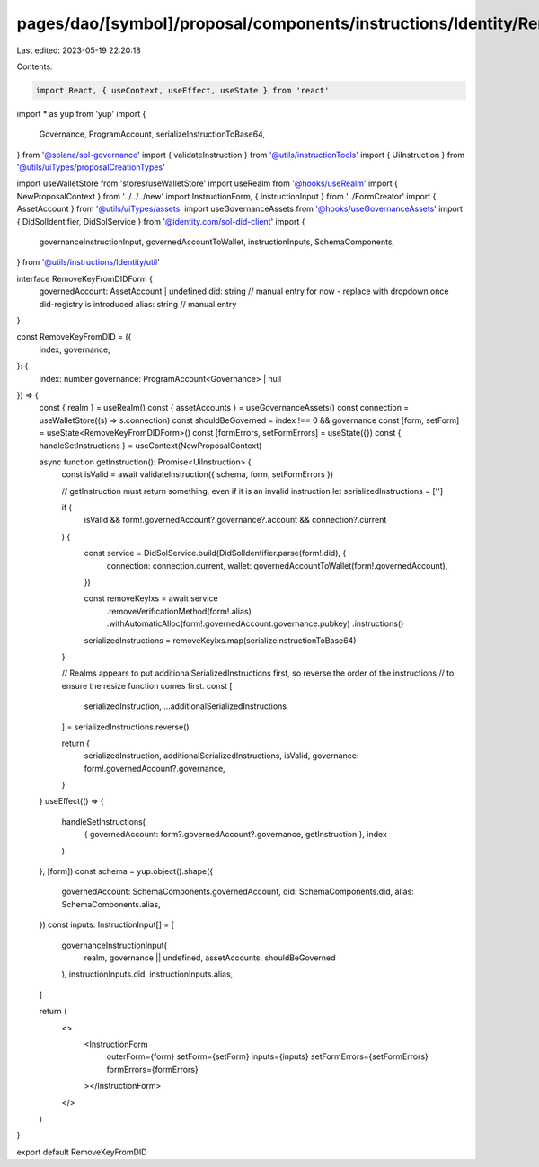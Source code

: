 pages/dao/[symbol]/proposal/components/instructions/Identity/RemoveKeyFromDID.tsx
=================================================================================

Last edited: 2023-05-19 22:20:18

Contents:

.. code-block:: tsx

    import React, { useContext, useEffect, useState } from 'react'
import * as yup from 'yup'
import {
  Governance,
  ProgramAccount,
  serializeInstructionToBase64,
} from '@solana/spl-governance'
import { validateInstruction } from '@utils/instructionTools'
import { UiInstruction } from '@utils/uiTypes/proposalCreationTypes'

import useWalletStore from 'stores/useWalletStore'
import useRealm from '@hooks/useRealm'
import { NewProposalContext } from '../../../new'
import InstructionForm, { InstructionInput } from '../FormCreator'
import { AssetAccount } from '@utils/uiTypes/assets'
import useGovernanceAssets from '@hooks/useGovernanceAssets'
import { DidSolIdentifier, DidSolService } from '@identity.com/sol-did-client'
import {
  governanceInstructionInput,
  governedAccountToWallet,
  instructionInputs,
  SchemaComponents,
} from '@utils/instructions/Identity/util'

interface RemoveKeyFromDIDForm {
  governedAccount: AssetAccount | undefined
  did: string // manual entry for now - replace with dropdown once did-registry is introduced
  alias: string // manual entry
}

const RemoveKeyFromDID = ({
  index,
  governance,
}: {
  index: number
  governance: ProgramAccount<Governance> | null
}) => {
  const { realm } = useRealm()
  const { assetAccounts } = useGovernanceAssets()
  const connection = useWalletStore((s) => s.connection)
  const shouldBeGoverned = index !== 0 && governance
  const [form, setForm] = useState<RemoveKeyFromDIDForm>()
  const [formErrors, setFormErrors] = useState({})
  const { handleSetInstructions } = useContext(NewProposalContext)

  async function getInstruction(): Promise<UiInstruction> {
    const isValid = await validateInstruction({ schema, form, setFormErrors })

    // getInstruction must return something, even if it is an invalid instruction
    let serializedInstructions = ['']

    if (
      isValid &&
      form!.governedAccount?.governance?.account &&
      connection?.current
    ) {
      const service = DidSolService.build(DidSolIdentifier.parse(form!.did), {
        connection: connection.current,
        wallet: governedAccountToWallet(form!.governedAccount),
      })

      const removeKeyIxs = await service
        .removeVerificationMethod(form!.alias)
        .withAutomaticAlloc(form!.governedAccount.governance.pubkey)
        .instructions()

      serializedInstructions = removeKeyIxs.map(serializeInstructionToBase64)
    }

    // Realms appears to put additionalSerializedInstructions first, so reverse the order of the instructions
    // to ensure the resize function comes first.
    const [
      serializedInstruction,
      ...additionalSerializedInstructions
    ] = serializedInstructions.reverse()

    return {
      serializedInstruction,
      additionalSerializedInstructions,
      isValid,
      governance: form!.governedAccount?.governance,
    }
  }
  useEffect(() => {
    handleSetInstructions(
      { governedAccount: form?.governedAccount?.governance, getInstruction },
      index
    )
  }, [form])
  const schema = yup.object().shape({
    governedAccount: SchemaComponents.governedAccount,
    did: SchemaComponents.did,
    alias: SchemaComponents.alias,
  })
  const inputs: InstructionInput[] = [
    governanceInstructionInput(
      realm,
      governance || undefined,
      assetAccounts,
      shouldBeGoverned
    ),
    instructionInputs.did,
    instructionInputs.alias,
  ]

  return (
    <>
      <InstructionForm
        outerForm={form}
        setForm={setForm}
        inputs={inputs}
        setFormErrors={setFormErrors}
        formErrors={formErrors}
      ></InstructionForm>
    </>
  )
}

export default RemoveKeyFromDID


